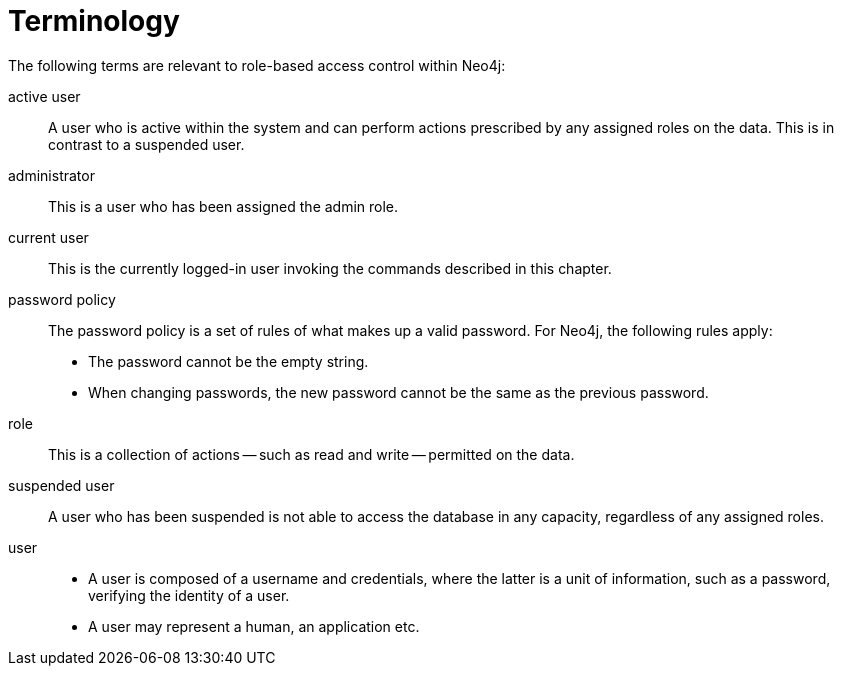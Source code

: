 [role=enterprise-edition]
[[auth-terminology]]
= Terminology
:description: This page lists the relevant terminology related to authentication and authorization in Neo4j. 

The following terms are relevant to role-based access control within Neo4j:

[.compact]
[[term-active-user]]active user::
A user who is active within the system and can perform actions prescribed by any assigned roles on the data.
This is in contrast to a suspended user.

[[term-administrator]]administrator::
This is a user who has been assigned the admin role.

[[term-current-user]]current user::
This is the currently logged-in user invoking the commands described in this chapter.

[[term-password-policy]]password policy::
The password policy is a set of rules of what makes up a valid password.
For Neo4j, the following rules apply:
* The password cannot be the empty string.
* When changing passwords, the new password cannot be the same as the previous password.

[[term-role]]role::
This is a collection of actions -- such as read and write -- permitted on the data.

[[term-suspended-user]]suspended user::
A user who has been suspended is not able to access the database in any capacity, regardless of any assigned roles.

[[term-user]]user::
* A user is composed of a username and credentials, where the latter is a unit of information, such as a password, verifying the identity of a user.
* A user may represent a human, an application etc.
